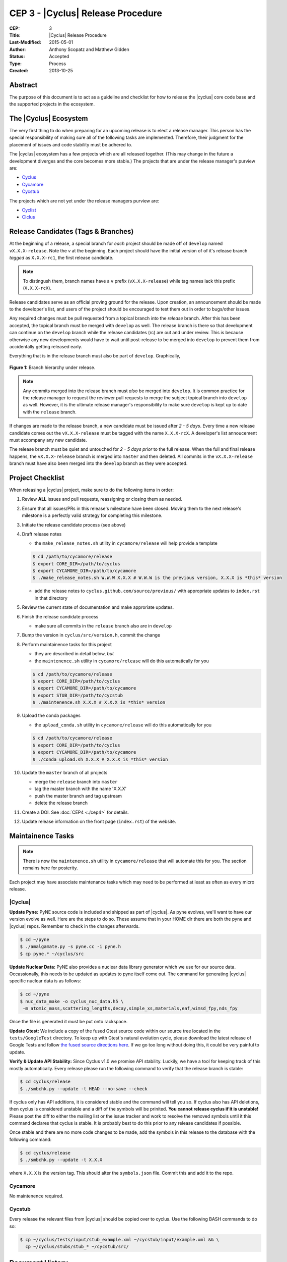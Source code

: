 CEP 3 - |Cyclus| Release Procedure
********************************************************

:CEP: 3
:Title: |Cyclus| Release Procedure
:Last-Modified: 2015-05-01
:Author: Anthony Scopatz and Matthew Gidden
:Status: Accepted
:Type: Process
:Created: 2013-10-25

Abstract
========
The purpose of this document is to act as a guideline and checklist for how 
to release the |cyclus| core code base and the supported projects in the ecosystem.

The |Cyclus| Ecosystem
======================
The very first thing to do when preparing for an upcoming release is to elect 
a release manager.  This person has the special responsibility of making sure 
all of the following tasks are implemented.  Therefore, their judgment for the 
placement of issues and code stability must be adhered to.  

The |cyclus| ecosystem has a few projects which are all released together. 
(This may change in the future a development diverges and the core becomes more 
stable.)  The projects that are under the release manager's purview are:

* `Cyclus`_ 
* `Cycamore`_ 
* `Cycstub`_

The projects which are not yet under the release managers purview are:

* `Cyclist`_ 
* `CIclus`_

Release Candidates (Tags & Branches)
====================================
At the beginning of a release, a special branch for *each* project should be
made off of ``develop`` named ``vX.X.X-release``. Note the *v* at the beginning. Each
project should have the initial version of of it's release branch *tagged* as
``X.X.X-rc1``, the first release candidate.

.. note:: 

    To distingush them, branch names have a ``v`` prefix (``vX.X.X-release``)
    while tag names lack this prefix (``X.X.X-rcX``).

Release candidates serve as an official proving ground for the release. Upon
creation, an announcement should be made to the developer's list, and users of
the project should be encouraged to test them out in order to bugs/other issues.

Any required changes must be pull requested from a topical branch into the
*release* branch.  After this has been accepted, the topical branch must be
merged with ``develop`` as well. The release branch is there so that development
can continue on the ``develop`` branch while the release candidates (rc) are out
and under review.  This is because otherwise any new developments would have to
wait until post-release to be merged into ``develop`` to prevent them from
accidentally getting released early.

Everything that is in the release branch must also be part of ``develop``.
Graphically,

.. figure:: cep-0003-1.svg
    :align: center

    **Figure 1:** Branch hierarchy under release.

.. note:: 

    Any commits merged into the release branch must *also* be merged into
    ``develop``. It is common practice for the release manager to request the
    reviewer pull requests to merge the subject topical branch into ``develop``
    as well. However, it is the ultimate release manager's responsibility to
    make sure ``develop`` is kept up to date with the ``release`` branch.

If changes are made to the release branch, a new candidate must be issued after
*2 - 5 days*. Every time a new release candidate comes out the ``vX.X.X-release``
must be tagged with the name ``X.X.X-rcX``. A developer's list annoucement must
accompany any new candidate.

The release branch must be quiet and untouched for *2 - 5 days prior* to the
full release. When the full and final release happens, the ``vX.X.X-release``
branch is merged into ``master`` and then deleted. All commits in the
``vX.X.X-release`` branch must have also been merged into the ``develop`` branch
as they were accepted.

Project Checklist
=================
When releasing a |cyclus| project, make sure to do the following items in order:

#. Review **ALL** issues and pull requests, reassigning or closing them as needed.

#. Ensure that all issues/PRs in this release's milestone have been closed.
   Moving them to the next release's milestone is a perfectly valid strategy for
   completing this milestone.

#. Initiate the release candidate process (see above)

#. Draft release notes

   - the ``make_release_notes.sh`` utility in ``cycamore/release`` will help
     provide a template

   .. code-block:: bash

      $ cd /path/to/cycamore/release
      $ export CORE_DIR=/path/to/cyclus
      $ export CYCAMORE_DIR=/path/to/cycamore
      $ ./make_release_notes.sh W.W.W X.X.X # W.W.W is the previous version, X.X.X is *this* version

   - add the release notes to ``cyclus.github.com/source/previous/`` with
     appropriate updates to ``index.rst`` in that directory

#. Review the current state of documentation and make approriate updates.

#. Finish the release candidate process

   - make sure all commits in the ``release`` branch also are in ``develop``

#. Bump the version in ``cyclus/src/version.h``, commit the change

#. Perform maintainence tasks for this project

   - they are described in detail below, *but*
  
   - the ``maintenence.sh`` utility in ``cycamore/release`` will do this
     automatically for you

   .. code-block:: bash

      $ cd /path/to/cycamore/release
      $ export CORE_DIR=/path/to/cyclus
      $ export CYCAMORE_DIR=/path/to/cycamore
      $ export STUB_DIR=/path/to/cycstub
      $ ./maintenence.sh X.X.X # X.X.X is *this* version

#. Upload the conda packages

   - the ``upload_conda.sh`` utility in ``cycamore/release`` will do this
     automatically for you

   .. code-block:: bash

      $ cd /path/to/cycamore/release
      $ export CORE_DIR=/path/to/cyclus
      $ export CYCAMORE_DIR=/path/to/cycamore
      $ ./conda_upload.sh X.X.X # X.X.X is *this* version

#. Update the ``master`` branch of all projects

   - merge the ``release`` branch into ``master``
  
   - tag the master branch with the name 'X.X.X'

   - push the master branch and tag upstream

   - delete the release branch

#. Create a DOI. See :doc:`CEP4 <./cep4>` for details.

#. Update release information on the front page (``index.rst``) of the website.

Maintainence Tasks
==================
.. note::

    There is now the ``maintenence.sh`` utility in ``cycamore/release`` that
    will automate this for you. The section remains here for posterity.

Each project may have associate maintenance tasks which may need to be performed
at least as often as every micro release. 

|Cyclus|
--------
**Update Pyne:**  PyNE source code is included and shipped as part of |cyclus|. As pyne
evolves, we'll want to have our version evolve as well. Here are the steps to do so.
These assume that in your HOME dir there are both the pyne and |cyclus| repos.  Remember 
to check in the changes afterwards.

.. code-block:: bash

    $ cd ~/pyne
    $ ./amalgamate.py -s pyne.cc -i pyne.h
    $ cp pyne.* ~/cyclus/src
    
**Update Nuclear Data:** PyNE also provides a nuclear data library generator which we use for 
our source data.  Occassionally, this needs to be updated as updates to pyne itself come out.
The command for generating |cyclus| specific nuclear data is as follows:

.. code-block:: bash

   $ cd ~/pyne
   $ nuc_data_make -o cyclus_nuc_data.h5 \
    -m atomic_mass,scattering_lengths,decay,simple_xs,materials,eaf,wimsd_fpy,nds_fpy

Once the file is generated it must be put onto rackspace.

**Update Gtest:** We include a copy of the fused Gtest source code within our 
source tree located in the ``tests/GoogleTest`` directory.  To keep up with 
Gtest's natural evolution cycle, please download the latest release of Google Tests 
and follow `the fused source directions here`_.  If we go too long without doing this, 
it could be very painful to update.

**Verify & Update API Stability:** Since Cyclus v1.0 we promise API stability. 
Luckily, we have a tool for keeping track of this mostly automatically.  
Every release please run the following command to verify that the release 
branch is stable:

.. code-block:: bash

    $ cd cyclus/release
    $ ./smbchk.py --update -t HEAD --no-save --check

If cyclus only has API additions, it is considered stable and the command will 
tell you so. If cyclus also has API deletions, then cyclus is considered 
unstable and a diff of the symbols will be prinited. 
**You cannot release cyclus if it is unstable!** Please post the diff to 
either the mailing list or the issue tracker and work to resolve the removed
symbols until it this command declares that cyclus is stable. It is 
probably best to do this prior to any release candidates if possible.

Once stable and there are no more code changes to be made, add the symbols
in this release to the database with the following command:

.. code-block:: bash

    $ cd cyclus/release
    $ ./smbchk.py --update -t X.X.X

where ``X.X.X`` is the version tag. This should alter the ``symbols.json`` 
file.  Commit this and add it to the repo.  

Cycamore
--------
No maintenence required.

Cycstub
--------
Every release the relevant files from |cyclus| should be copied over to cyclus.
Use the following BASH commands to do so:

.. code-block:: bash

   $ cp ~/cyclus/tests/input/stub_example.xml ~/cycstub/input/example.xml && \
     cp ~/cyclus/stubs/stub_* ~/cycstub/src/

Document History
================
This document is released under the CC-BY 3.0 license.

.. _Cyclus: https://github.com/cyclus/cyclus
.. _Cycamore: https://github.com/cyclus/cycamore
.. _Cycstub: https://github.com/cyclus/cycstub
.. _Cyclist: https://github.com/cyclus/cyclist2
.. _CIclus: https://github.com/cyclus/ciclus
.. _the fused source directions here: https://code.google.com/p/googletest/wiki/V1_6_AdvancedGuide#Fusing_Google_Test_Source_Files
